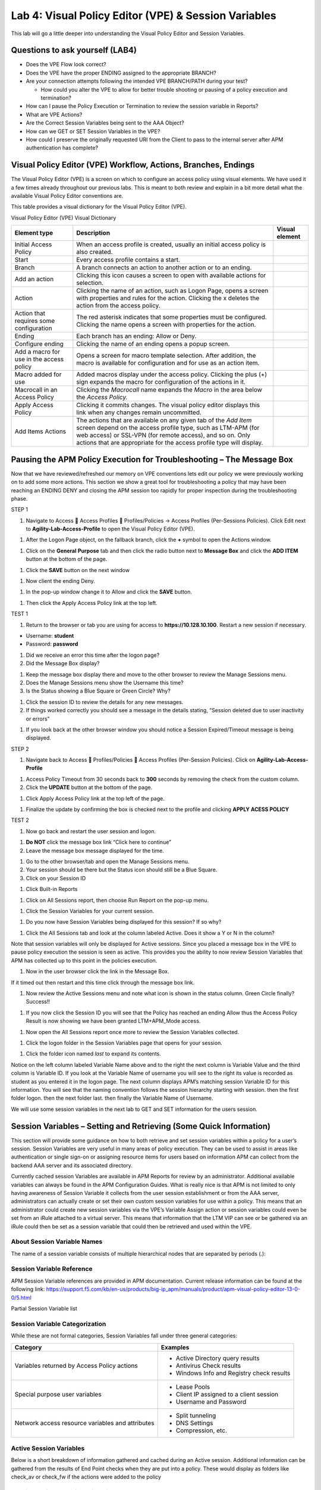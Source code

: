 Lab 4: Visual Policy Editor (VPE) & Session Variables
=======================================================

This lab will go a little deeper into understanding the Visual Policy
Editor and Session Variables.

Questions to ask yourself (LAB4)
--------------------------------

-  Does the VPE Flow look correct?

-  Does the VPE have the proper ENDING assigned to the appropriate
   BRANCH?

-  Are your connection attempts following the intended VPE BRANCH/PATH
   during your test?

   -  How could you alter the VPE to allow for better trouble shooting
      or pausing of a policy execution and termination?

-  How can I pause the Policy Execution or Termination to review the
   session variable in Reports?

-  What are VPE Actions?

-  Are the Correct Session Variables being sent to the AAA Object?

-  How can we GET or SET Session Variables in the VPE?

-  How could I preserve the originally requested URI from the Client to
   pass to the internal server after APM authentication has complete?

Visual Policy Editor (VPE) Workflow, Actions, Branches, Endings
---------------------------------------------------------------

The Visual Policy Editor (VPE) is a screen on which to configure an
access policy using visual elements. We have used it a few times already
throughout our previous labs. This is meant to both review and explain
in a bit more detail what the available Visual Policy Editor conventions
are.

This table provides a visual dictionary for the Visual Policy Editor
(VPE).

Visual Policy Editor (VPE) Visual Dictionary

+--------------------------------------------+-----------------------------------------------------------------------------------------------------------------------------------------------------------------------------------------------------------------------------------------------------------------------+------------------+
| Element type                               | Description                                                                                                                                                                                                                                                           | Visual element   |
+============================================+=======================================================================================================================================================================================================================================================================+==================+
| Initial Access Policy                      | When an access profile is created, usually an initial access policy is also created.                                                                                                                                                                                  | |image58|        |
+--------------------------------------------+-----------------------------------------------------------------------------------------------------------------------------------------------------------------------------------------------------------------------------------------------------------------------+------------------+
| Start                                      | Every access profile contains a start.                                                                                                                                                                                                                                | |image59|        |
+--------------------------------------------+-----------------------------------------------------------------------------------------------------------------------------------------------------------------------------------------------------------------------------------------------------------------------+------------------+
| Branch                                     | A branch connects an action to another action or to an ending.                                                                                                                                                                                                        | |image60|        |
+--------------------------------------------+-----------------------------------------------------------------------------------------------------------------------------------------------------------------------------------------------------------------------------------------------------------------------+------------------+
| Add an action                              | Clicking this icon causes a screen to open with available actions for selection.                                                                                                                                                                                      | |image61|        |
+--------------------------------------------+-----------------------------------------------------------------------------------------------------------------------------------------------------------------------------------------------------------------------------------------------------------------------+------------------+
| Action                                     | Clicking the name of an action, such as Logon Page, opens a screen with properties and rules for the action. Clicking the x deletes the action from the access policy.                                                                                                | |image62|        |
+--------------------------------------------+-----------------------------------------------------------------------------------------------------------------------------------------------------------------------------------------------------------------------------------------------------------------------+------------------+
| Action that requires some configuration    | The red asterisk indicates that some properties must be configured. Clicking the name opens a screen with properties for the action.                                                                                                                                  | |image63|        |
+--------------------------------------------+-----------------------------------------------------------------------------------------------------------------------------------------------------------------------------------------------------------------------------------------------------------------------+------------------+
| Ending                                     | Each branch has an ending: Allow or Deny.                                                                                                                                                                                                                             | |image64|        |
+--------------------------------------------+-----------------------------------------------------------------------------------------------------------------------------------------------------------------------------------------------------------------------------------------------------------------------+------------------+
| Configure ending                           | Clicking the name of an ending opens a popup screen.                                                                                                                                                                                                                  | |image65|        |
+--------------------------------------------+-----------------------------------------------------------------------------------------------------------------------------------------------------------------------------------------------------------------------------------------------------------------------+------------------+
| Add a macro for use in the access policy   | Opens a screen for macro template selection. After addition, the macro is available for configuration and for use as an action item.                                                                                                                                  | |image66|        |
+--------------------------------------------+-----------------------------------------------------------------------------------------------------------------------------------------------------------------------------------------------------------------------------------------------------------------------+------------------+
| Macro added for use                        | Added macros display under the access policy. Clicking the plus (+) sign expands the macro for configuration of the actions in it.                                                                                                                                    | |image67|        |
+--------------------------------------------+-----------------------------------------------------------------------------------------------------------------------------------------------------------------------------------------------------------------------------------------------------------------------+------------------+
| Macrocall in an Access Policy              | Clicking the *Macrocall* name expands the *Macro* in the area below the *Access Policy.*                                                                                                                                                                              | |image68|        |
+--------------------------------------------+-----------------------------------------------------------------------------------------------------------------------------------------------------------------------------------------------------------------------------------------------------------------------+------------------+
| Apply Access Policy                        | Clicking it commits changes. The visual policy editor displays this link when any changes remain uncommitted.                                                                                                                                                         | |image69|        |
+--------------------------------------------+-----------------------------------------------------------------------------------------------------------------------------------------------------------------------------------------------------------------------------------------------------------------------+------------------+
| Add Items Actions                          | The actions that are available on any given tab of the *Add Item* screen depend on the access profile type, such as LTM-APM (for web access) or SSL-VPN (for remote access), and so on. Only actions that are appropriate for the access profile type will display.   | |image70|        |
+--------------------------------------------+-----------------------------------------------------------------------------------------------------------------------------------------------------------------------------------------------------------------------------------------------------------------------+------------------+

Pausing the APM Policy Execution for Troubleshooting – The Message Box
----------------------------------------------------------------------

Now that we have reviewed/refreshed our memory on VPE conventions lets
edit our policy we were previously working on to add some more actions.
This section we show a great tool for troubleshooting a policy that may
have been reaching an ENDING DENY and closing the APM session too
rapidly for proper inspection during the troubleshooting phase.

STEP 1

|image71|

1. Navigate to Access  Access Profiles  Profiles/Policies -> Access
   Profiles (Per-Sessions Policies). Click Edit next to
   **Agility-Lab-Access-Profile** to open the Visual Policy Editor
   (VPE).

|image72|

1. After the Logon Page object, on the fallback branch, click the **+**
   symbol to open the Actions window.

|image73|

1. Click on the **General** **Purpose** tab and then click the radio
   button next to **Message Box** and click the **ADD ITEM** button at
   the bottom of the page.

|image74|

1. Click the **SAVE** button on the next window

|image75|

1. Now client the ending Deny.

|image76|

1. In the pop-up window change it to Allow and click the **SAVE**
   button.

|image77|

1. Then click the Apply Access Policy link at the top left.

TEST 1

|image78|

1. Return to the browser or tab you are using for access to
   **https://10.128.10.100**. Restart a new session if necessary.

-  Username: **student**

-  Password: **password**

|image79|

1. Did we receive an error this time after the logon page?

2. Did the Message Box display?

|image80|

1. Keep the message box display there and move to the other browser to
   review the Manage Sessions menu.

2. Does the Manage Sessions menu show the Username this time?

3. Is the Status showing a Blue Square or Green Circle? Why?

|image81|

1. Click the session ID to review the details for any new messages.

2. If things worked correctly you should see a message in the details
   stating, “Session deleted due to user inactivity or errors”

|image82|

1. If you look back at the other browser window you should notice a
   Session Expired/Timeout message is being displayed.

STEP 2

|image83|

1. Navigate back to Access  Profiles/Policies  Access Profiles
   (Per-Session Policies). Click on **Agility-Lab-Access-Profile**

|image84|

1. Access Policy Timeout from 30 seconds back to **300** seconds by
   removing the check from the custom column.

2. Click the **UPDATE** button at the bottom of the page.

|image85|

1. Click Apply Access Policy link at the top left of the page.

|image86|

1. Finalize the update by confirming the box is checked next to the
   profile and clicking **APPLY ACESS POLICY**

TEST 2

|image87|

1. Now go back and restart the user session and logon.

|image88|

1. **Do NOT** click the message box link “Click here to continue”

2. Leave the message box message displayed for the time.

|image89|

1. Go to the other browser/tab and open the Manage Sessions menu.

2. Your session should be there but the Status icon should still be a
   Blue Square.

3. Click on your Session ID

|image90|

1. Click Built-in Reports

|image91|

1. Click on All Sessions report, then choose Run Report on the pop-up
   menu.

|image92|

1. Click the Session Variables for your current session.

|image93|

1. Do you now have Session Variables being displayed for this session?
   If so why?

|image94|

1. Click the All Sessions tab and look at the column labeled Active.
   Does it show a Y or N in the column?

Note that session variables will only be displayed for Active sessions.
Since you placed a message box in the VPE to pause policy execution the
session is seen as active. This provides you the ability to now review
Session Variables that APM has collected up to this point in the
policies execution.

|image95|

1. Now in the user browser click the link in the Message Box.

If it timed out then restart and this time click through the message box
link.

|image96|

1. Now review the Active Sessions menu and note what icon is shown in
   the status column. Green Circle finally? Success!!

|image97|

1. If you now click the Session ID you will see that the Policy has
   reached an ending Allow thus the Access Policy Result is now showing
   we have been granted LTM+APM\_Mode access.

|image98|

1. Now open the All Sessions report once more to review the Session
   Variables collected.

|image99|

1. Click the logon folder in the Session Variables page that opens for
   your session.

|image100|

1. Click the folder icon named *last* to expand its contents.

Notice on the left column labeled Variable Name above and to the right
the next column is Variable Value and the third column is Variable ID.
If you look at the Variable Name of username you will see to the right
its value is recorded as student as you entered it in the logon page.
The next column displays APM’s matching session Variable ID for this
information. You will see that the naming convention follows the session
hierarchy starting with session. then the first folder logon. then the
next folder last. then finally the Variable Name of Username.

We will use some session variables in the next lab to GET and SET
information for the users session.

Session Variables – Setting and Retrieving (Some Quick Information)
-------------------------------------------------------------------

This section will provide some guidance on how to both retrieve and set
session variables within a policy for a user’s session. Session
Variables are very useful in many areas of policy execution. They can be
used to assist in areas like authentication or single sign-on or
assigning resource items for users based on information APM can collect
from the backend AAA server and its associated directory.

Currently cached session Variables are available in APM Reports for
review by an administrator. Additional available variables can always be
found in the APM Configuration Guides. What is really nice is that APM
is not limited to only having awareness of Session Variable it collects
from the user session establishment or from the AAA server,
administrators can actually create or set their own custom session
variables for use within a policy. This means that an administrator
could create new session variables via the VPE’s Variable Assign action
or session variables could even be set from an iRule attached to a
virtual server. This means that information that the LTM VIP can see or
be gathered via an iRule could then be set as a session variable that
could then be retrieved and used within the VPE.

About Session Variable Names
~~~~~~~~~~~~~~~~~~~~~~~~~~~~

The name of a session variable consists of multiple hierarchical nodes
that are separated by periods (.):

|image101|

Session Variable Reference
~~~~~~~~~~~~~~~~~~~~~~~~~~

APM Session Variable references are provided in APM documentation.
Current release information can be found at the following link:
https://support.f5.com/kb/en-us/products/big-ip_apm/manuals/product/apm-visual-policy-editor-13-0-0/5.html

Partial Session Variable list

|image102|

Session Variable Categorization
~~~~~~~~~~~~~~~~~~~~~~~~~~~~~~~

While these are not formal categories, Session Variables fall under
three general categories:

+----------------------------------------------------+---------------------------------------------+
| Category                                           | Examples                                    |
+====================================================+=============================================+
| Variables returned by Access Policy actions        | • Active Directory query results            |
|                                                    |                                             |
|                                                    | • Antivirus Check results                   |
|                                                    |                                             |
|                                                    | • Windows Info and Registry check results   |
+----------------------------------------------------+---------------------------------------------+
| Special purpose user variables                     | • Lease Pools                               |
|                                                    |                                             |
|                                                    | • Client IP assigned to a client session    |
|                                                    |                                             |
|                                                    | • Username and Password                     |
+----------------------------------------------------+---------------------------------------------+
| Network access resource variables and attributes   | • Split tunneling                           |
|                                                    |                                             |
|                                                    | • DNS Settings                              |
|                                                    |                                             |
|                                                    | • Compression, etc.                         |
+----------------------------------------------------+---------------------------------------------+

Active Session Variables
~~~~~~~~~~~~~~~~~~~~~~~~

Below is a short breakdown of information gathered and cached during an
Active session. Additional information can be gathered from the results
of End Point checks when they are put into a policy. These would display
as folders like check\_av or check\_fw if the actions were added to the
policy

|image103|

Session Variable Manipulation via TCL
~~~~~~~~~~~~~~~~~~~~~~~~~~~~~~~~~~~~~

Variables can be parsed, modified, manipulated, etc using TCL. Although
the tables below are not an exhaustive reference for writing and using
TCL expressions, it includes some common operators and syntax rules.

Standard Operators

You can use TCL standard operators with most BIG-IP® Access Policy
Manager® rules. You can find a full list of these operators in the TCL
online manual, at http://www.tcl.tk/man/tcl8.5/TclCmd/expr.htm. Standard
operators include:

+-----------------+---------------------------------------------------------------------------------------------------------------------------------------------------------------------------------------------------------------------------------------------------------------------------------------------------------------------------+
| Operator        | Description                                                                                                                                                                                                                                                                                                               |
+=================+===========================================================================================================================================================================================================================================================================================================================+
| **- + ~ !**     | Unary minus, unary plus, bit-wise NOT, logical NOT. None of these operators may be applied to string operands, and bit-wise NOT may be applied only to integers.                                                                                                                                                          |
+-----------------+---------------------------------------------------------------------------------------------------------------------------------------------------------------------------------------------------------------------------------------------------------------------------------------------------------------------------+
| **\*\***        | Exponentiation. Valid for any numeric operands.                                                                                                                                                                                                                                                                           |
+-----------------+---------------------------------------------------------------------------------------------------------------------------------------------------------------------------------------------------------------------------------------------------------------------------------------------------------------------------+
| **\* / %**      | Multiply, divide, remainder. None of these operators may be applied to string operands, and remainder may be applied only to integers. The remainder will always have the same sign as the divisor and an absolute value smaller than the divisor.                                                                        |
+-----------------+---------------------------------------------------------------------------------------------------------------------------------------------------------------------------------------------------------------------------------------------------------------------------------------------------------------------------+
| **+ -**         | Add and subtract. Valid for any numeric operands.                                                                                                                                                                                                                                                                         |
+-----------------+---------------------------------------------------------------------------------------------------------------------------------------------------------------------------------------------------------------------------------------------------------------------------------------------------------------------------+
| **<< >>**       | Left and right shift. Valid for integer operands only. A right shift always propagates the sign bit.                                                                                                                                                                                                                      |
+-----------------+---------------------------------------------------------------------------------------------------------------------------------------------------------------------------------------------------------------------------------------------------------------------------------------------------------------------------+
| **< > <= >=**   |                                                                                                                                                                                                                                                                                                                           |
+-----------------+---------------------------------------------------------------------------------------------------------------------------------------------------------------------------------------------------------------------------------------------------------------------------------------------------------------------------+
|                 | Boolean less than, greater than, less than or equal to, and greater than or equal to. Each operator produces 1 if the condition is true, 0 otherwise. These operators may be applied to strings as well as numeric operands, in which case string comparison is used.                                                     |
+-----------------+---------------------------------------------------------------------------------------------------------------------------------------------------------------------------------------------------------------------------------------------------------------------------------------------------------------------------+
| **== !=**       | Boolean equal to and not equal to. Each operator produces a zero/one result. Valid for all operand types.                                                                                                                                                                                                                 |
+-----------------+---------------------------------------------------------------------------------------------------------------------------------------------------------------------------------------------------------------------------------------------------------------------------------------------------------------------------+
| **eq ne**       | Boolean string equal to and string not equal to. Each operator produces a zero/one result. The operand types are interpreted only as strings.                                                                                                                                                                             |
+-----------------+---------------------------------------------------------------------------------------------------------------------------------------------------------------------------------------------------------------------------------------------------------------------------------------------------------------------------+
| **in ni**       | List containment and negated list containment. Each operator produces a zero/one result and treats its first argument as a string and its second argument as a Tcl list. The in operator indicates whether the first argument is a member of the second argument list; the ni operator inverts the sense of the result.   |
+-----------------+---------------------------------------------------------------------------------------------------------------------------------------------------------------------------------------------------------------------------------------------------------------------------------------------------------------------------+
| **&**           | Bit-wise AND. Valid for integer operands only.                                                                                                                                                                                                                                                                            |
+-----------------+---------------------------------------------------------------------------------------------------------------------------------------------------------------------------------------------------------------------------------------------------------------------------------------------------------------------------+
| **^**           | Bit-wise exclusive OR. Valid for integer operands only.                                                                                                                                                                                                                                                                   |
+-----------------+---------------------------------------------------------------------------------------------------------------------------------------------------------------------------------------------------------------------------------------------------------------------------------------------------------------------------+
| **\|**          | Bit-wise OR. Valid for integer operands only.                                                                                                                                                                                                                                                                             |
+-----------------+---------------------------------------------------------------------------------------------------------------------------------------------------------------------------------------------------------------------------------------------------------------------------------------------------------------------------+
| **&&**          | Logical AND. Produces a 1 result if both operands are non-zero, 0 otherwise. Valid for boolean and numeric (integers or floating-point) operands only.                                                                                                                                                                    |
+-----------------+---------------------------------------------------------------------------------------------------------------------------------------------------------------------------------------------------------------------------------------------------------------------------------------------------------------------------+
| **\|\|**        | Logical OR. Produces a 0 result if both operands are zero, 1 otherwise. Valid for boolean and numeric (integers or floating-point) operands only.                                                                                                                                                                         |
+-----------------+---------------------------------------------------------------------------------------------------------------------------------------------------------------------------------------------------------------------------------------------------------------------------------------------------------------------------+
| **x?y:z**       | If-then-else, as in C. If x evaluates to non-zero, then the result is the value of y. Otherwise the result is the value of z. The x operand must have a boolean or numeric value.                                                                                                                                         |
+-----------------+---------------------------------------------------------------------------------------------------------------------------------------------------------------------------------------------------------------------------------------------------------------------------------------------------------------------------+

Standard Operators

A rule operator compares two operands in an expression. In addition to
using the TCL standard operators, you can use the operators listed
below.

+----------------------+----------------------------------------------------------------+
| Operator             | Description                                                    |
+======================+================================================================+
| **contains**         | Tests if one string contains another string.                   |
+----------------------+----------------------------------------------------------------+
| **ends\_with**       | Tests if one string ends with another string                   |
+----------------------+----------------------------------------------------------------+
| **equals**           | Tests if one string equals another string                      |
+----------------------+----------------------------------------------------------------+
| **matches**          | Tests if one string matches another string                     |
+----------------------+----------------------------------------------------------------+
| **matches\_regex**   | Tests if one string matches a regular expression               |
+----------------------+----------------------------------------------------------------+
| **starts\_with**     | Tests if one string starts\_with another string                |
+----------------------+----------------------------------------------------------------+
| **switch**           | Evaluates one of several scripts, depending on a given value   |
+----------------------+----------------------------------------------------------------+

Logical Operators

Logical operators are used to compare two values.

+------------+--------------------------------------------------------+
| Operator   | Description                                            |
+============+========================================================+
| **and**    | Performs a logical and comparison between two values   |
+------------+--------------------------------------------------------+
| **not**    | Performs a logical not action on a value               |
+------------+--------------------------------------------------------+
| **or**     | Performs a logical or comparison between two values    |
+------------+--------------------------------------------------------+

Getting/Setting Session Variables
~~~~~~~~~~~~~~~~~~~~~~~~~~~~~~~~~

During the pre-logon sequence, using the Visual Policy Editor (VPE) you
can get and set Session Variables. The following are some quick
examples.

-  To **set/modify** a variable: Variable Assign action

-  | To **get** a value the last username entered by a user, use expr or
     return:
   | expr { [mcget {session.logon.last.username}]}

**expr** evaluates an expression, whereas **return** simply returns the
result. For example, we have a two custom variables:

-  session.custom.value1 = 3

-  session.custom.value2 = 4

Using **expr** we can construct the following expression, this would
return a value of 7 (i.e. the evaluation of 3+4):

    expr { “[mcget session.custom.value1] + [mcget
    session.custom.value2]” }.

Using **return** we can construct the following expression, this would
return simply “3+4” as shown.

    return { “[mcget session.custom.value1] + [mcget
    session.custom.value2]” }

Using iRules
~~~~~~~~~~~~

In all the “Access” events

ACCESS::session data get/set “variable\_name” [“value”]

Set Secure Variables
~~~~~~~~~~~~~~~~~~~~

You can also set Secure Variables. The value of a secure session
variable is stored as encrypted in the session db. The value is not
displayed as part of session report in UI, nor is it logged as part of
logging agent. Secure variables require the -secure flag, both for mcget
and access::session data get/set.

|image104|

Review these two examples below. The first is a Variable Assign action
that is SETTING the Session Variable ID of “session.logon.last.upn” with
the information extracted from an x509 Client Certificate that was
presented by the user’s computer/browser upon connection to the VIP.

|image105|

The second example show a message box displaying a Session Variable
value by calling out the Session Variable ID in the Message Box for the
user to see.

|image106|

Session Variable Exercise
~~~~~~~~~~~~~~~~~~~~~~~~~

The following are some exercises to demonstrate how session variables
can be utilized.

STEP 1

|image107|

1. Open the APM VPE for the **Agility-Lab-Access-Profile** Access Policy
   we have been working with.

|image108|

1. Edit the Message Box in the VPE.

|image109|

1. In the Message text box enter: **My username is:
   %{session.logon.last.username}** Then click the **Save** button

|image110|

1. Then click Apply Access Policy

TEST 1

|image111|

1. Now logon with the “student” username to the test site.

|image112|

1. When the message box appears, you should see a message stating,
   “\ **My username is: student**\ ”. Was it successful?

STEP 2

|image113|

1. Go back into the VPE

|image114|

|image115|

1. Add a Variable Assign action from the Assignment action tab and place
   it before the Message Box action.

|image116|

1. When the properties screen opens, click the **Add New Entry** button.

|image117|

1. Then click the “Change” link.

|image118|

1. A window will pop up with *Custom Variable* on the left and *Custom
   Expression* on the right.

You will notice both boxes are currently empty.

|image119|

1. Often you may forget how to start off with the variable name or the
   expression so a trick you can use to get you started is first select
   a pre-defined variable on the left side and a AAA attribute on the
   right side and then reselect custom variable and custom expression.
   This will populate each box with example data that you can now edit.

***This is not a required step, just a tip!***

|image120|

1. On the Custom Variable side type: **session.custom.mynewvar** (Be
   sure to make it lowercase). On the Custom Expression side type:
   **mcget {session.user.clientip}** (There is a space between mcget and
   the { bracket)

2. Click the **Finished** button.

|image121|

1. Click the **Save** button.

|image122|

1. Click on the Message Box.

|image123|

1. After the closing **}** bracket in the first line of the message
   section add a space and then type **<br>**

2. Then on the next line type, **My Client IP is: %{session.custom.mynewvar}**

3. Then click the **Save** button.

|image124|

1. Then click Apply Access Policy.

TEST 2

|image125|

1. Now logon to the test site as a user again and review the message box
   text.

|image126|

1. Does it display your client IP address?

|image127|

1. Now run the All Sessions Report and review the View Session Variables
   for the active SessionID. (Access Overview Access Reports)

2. Notice the folder icon named custom and the corresponding Variable ID
   of session.custom. This was generated automatically during the
   Variable Assign action that you added to the policy. When you set the
   Custom Variable to session.custom.mynewvar APM used the next word
   after the session as the new container (custom) for variable
   (mynewvar).

|image128|

1. If you expand custom folder you will notice a new Variable named
   mynewvar and in the next column you will see your client ip address
   and in the third column the variable id of session.custom.mynewvar

As you can see this could be expanded upon to be very useful. For
example, maybe you are enabling two-factor authentication for both
Active Directory and RSA Secure ID. Well the AAA server authentication
Action objects expect to see a specific session variable name sent to
them for so that they can correctly parse that data and verify against
the AAA server. As an example both the AD Auth and the RSA Auth expect
to see session.logon.last.password as the variable used to hold the
password value. However, if you create a logon page with three input
fields, one for username, a second for AD password and the third for the
RSA Token/PIN then they must each have their own unique post and session
variable name as they are configured in the Logon Page object.

This means that as the third variable for the RSA toke/pin is passed to
APM no longer as session.logon.last.password because the AD Password
field was already set to use that variable on the logon page. What do we
do now?

Variable Assign to the rescue, take a look at this below example to fix
this problem as it mimics what we just accomplished with the
session.custom.mynewvar exercise. Consider the following screen shots.

|image129|

.. |image58| image:: /_static/class4/image71.png
   :width: 1.53743in
   :height: 0.80214in
.. |image59| image:: /_static/class4/image72.png
   :width: 0.48663in
   :height: 0.31660in
.. |image60| image:: /_static/class4/image73.png
   :width: 0.58333in
   :height: 0.28125in
.. |image61| image:: /_static/class4/image74.png
   :width: 0.19792in
   :height: 0.21875in
.. |image62| image:: /_static/class4/image75.png
   :width: 0.81250in
   :height: 0.39583in
.. |image63| image:: /_static/class4/image76.png
   :width: 0.68750in
   :height: 0.72917in
.. |image64| image:: /_static/class4/image77.png
   :width: 0.67708in
   :height: 0.39583in
.. |image65| image:: /_static/class4/image78.png
   :width: 0.77986in
   :height: 0.66845in
.. |image66| image:: /_static/class4/image79.png
   :width: 1.07292in
   :height: 0.39583in
.. |image67| image:: /_static/class4/image80.png
   :width: 2.33155in
   :height: 0.70525in
.. |image68| image:: /_static/class4/image81.png
   :width: 2.34225in
   :height: 1.17833in
.. |image69| image:: /_static/class4/image82.png
   :width: 2.31788in
   :height: 0.92338in
.. |image70| image:: /_static/class4/image83.jpeg
   :width: 2.32450in
   :height: 2.08460in
.. |image71| image:: /_static/class4/image84.png
   :width: 5.30000in
   :height: 0.76798in
.. |image72| image:: /_static/class4/image85.png
   :width: 5.30000in
   :height: 1.12169in
.. |image73| image:: /_static/class4/image86.png
   :width: 5.30000in
   :height: 1.99478in
.. |image74| image:: /_static/class4/image87.png
   :width: 5.33708in
   :height: 2.82292in
.. |image75| image:: /_static/class4/image88.png
   :width: 5.30000in
   :height: 1.15790in
.. |image76| image:: /_static/class4/image89.png
   :width: 5.30000in
   :height: 1.85127in
.. |image77| image:: /_static/class4/image90.png
   :width: 5.30000in
   :height: 0.66807in
.. |image78| image:: /_static/class4/image62.png
   :width: 5.24002in
   :height: 3.46875in
.. |image79| image:: /_static/class4/image91.png
   :width: 5.24301in
   :height: 2.67708in
.. |image80| image:: /_static/class4/image92.png
   :width: 5.30000in
   :height: 1.49559in
.. |image81| image:: /_static/class4/image93.png
   :width: 5.30000in
   :height: 1.53719in
.. |image82| image:: /_static/class4/image94.png
   :width: 5.30000in
   :height: 1.36501in
.. |image83| image:: /_static/class4/image84.png
   :width: 5.30000in
   :height: 0.76798in
.. |image84| image:: /_static/class4/image95.png
   :width: 5.27083in
   :height: 2.63542in
.. |image85| image:: /_static/class4/image96.png
   :width: 5.30000in
   :height: 0.65187in
.. |image86| image:: /_static/class4/image97.png
   :width: 5.30000in
   :height: 1.74143in
.. |image87| image:: /_static/class4/image62.png
   :width: 5.27083in
   :height: 3.48915in
.. |image88| image:: /_static/class4/image91.png
   :width: 5.16140in
   :height: 2.63542in
.. |image89| image:: /_static/class4/image98.png
   :width: 5.30000in
   :height: 1.50820in
.. |image90| image:: /_static/class4/image99.png
   :width: 5.30000in
   :height: 1.68697in
.. |image91| image:: /_static/class4/image100.png
   :width: 5.30000in
   :height: 1.22439in
.. |image92| image:: /_static/class4/image101.png
   :width: 5.30000in
   :height: 0.79244in
.. |image93| image:: /_static/class4/image103.png
   :width: 5.30972in
   :height: 2.69931in
.. |image94| image:: /_static/class4/image105.png
   :width: 5.30972in
   :height: 0.59444in
.. |image95| image:: /_static/class4/image91.png
   :width: 5.26341in
   :height: 2.68750in
.. |image96| image:: /_static/class4/image107.png
   :width: 5.30972in
   :height: 0.75764in
.. |image97| image:: /_static/class4/image109.png
   :width: 5.30972in
   :height: 1.15208in
.. |image98| image:: /_static/class4/image111.png
   :width: 5.30972in
   :height: 2.97292in
.. |image99| image:: /_static/class4/image113.png
   :width: 5.30972in
   :height: 0.60972in
.. |image100| image:: /_static/class4/image115.png
   :width: 5.30972in
   :height: 0.93889in
.. |image101| image:: /_static/class4/image116.png
   :width: 5.30303in
   :height: 4.37500in
.. |image102| image:: /_static/class4/image117.png
   :width: 7.12660in
   :height: 6.38679in
.. |image103| image:: /_static/class4/image118.png
   :width: 5.19522in
   :height: 2.69811in
.. |image104| image:: /_static/class4/image119.png
   :width: 4.10232in
   :height: 2.00000in
.. |image105| image:: /_static/class4/image120.png
   :width: 5.42016in
   :height: 2.34906in
.. |image106| image:: /_static/class4/image121.png
   :width: 5.40905in
   :height: 2.59434in
.. |image107| image:: /_static/class4/image122.png
   :width: 5.30000in
   :height: 0.85031in
.. |image108| image:: /_static/class4/image123.png
   :width: 5.30000in
   :height: 0.84337in
.. |image109| image:: /_static/class4/image124.png
   :width: 5.28746in
   :height: 3.27358in
.. |image110| image:: /_static/class4/image90.png
   :width: 5.30000in
   :height: 0.66807in
.. |image111| image:: /_static/class4/image62.png
   :width: 5.30000in
   :height: 3.50845in
.. |image112| image:: /_static/class4/image125.png
   :width: 5.11837in
   :height: 2.00000in
.. |image113| image:: /_static/class4/image126.png
   :width: 5.30000in
   :height: 0.84941in
.. |image114| image:: /_static/class4/image127.png
   :width: 5.30972in
   :height: 4.79653in
.. |image115| image:: /_static/class4/image128.png
   :width: 5.30000in
   :height: 1.20644in
.. |image116| image:: /_static/class4/image129.png
   :width: 5.30000in
   :height: 1.82419in
.. |image117| image:: /_static/class4/image130.png
   :width: 5.30000in
   :height: 1.69202in
.. |image118| image:: /_static/class4/image131.png
   :width: 5.32157in
   :height: 2.28302in
.. |image119| image:: /_static/class4/image132.png
   :width: 5.34906in
   :height: 4.64626in
.. |image120| image:: /_static/class4/image133.png
   :width: 5.31606in
   :height: 2.28302in
.. |image121| image:: /_static/class4/image134.png
   :width: 5.34736in
   :height: 2.14151in
.. |image122| image:: /_static/class4/image135.png
   :width: 5.30000in
   :height: 1.20906in
.. |image123| image:: /_static/class4/image136.png
   :width: 5.40652in
   :height: 2.17924in
.. |image124| image:: /_static/class4/image137.png
   :width: 5.30000in
   :height: 0.67850in
.. |image125| image:: /_static/class4/image62.png
   :width: 5.32075in
   :height: 3.52219in
.. |image126| image:: /_static/class4/image138.png
   :width: 5.29448in
   :height: 2.56604in
.. |image127| image:: /_static/class4/image140.png
   :width: 5.30972in
   :height: 2.95764in
.. |image128| image:: /_static/class4/image141.png
   :width: 5.30000in
   :height: 0.31129in
.. |image129| image:: /_static/class4/image142.png
   :width: 7.13208in
   :height: 4.56955in
